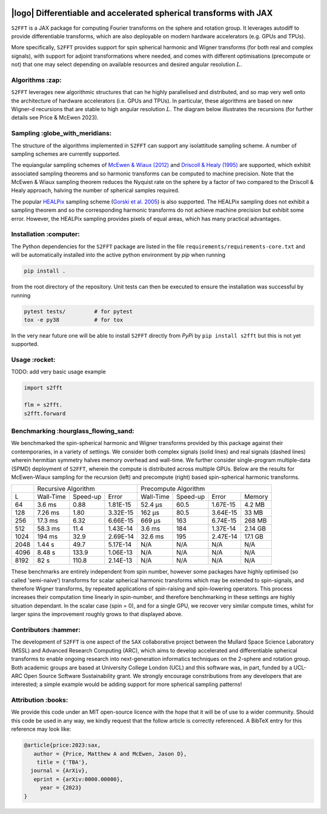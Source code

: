 .. image:: https://img.shields.io/badge/GitHub-S2FFT-blue.svg?style=flat
    :target: https://github.com/astro-informatics/s2fft
.. image:: https://github.com/astro-informatics/s2fft/actions/workflows/tests.yml/badge.svg?branch=main
    :target: https://github.com/astro-informatics/s2fft/actions/workflows/tests.yml
.. image:: https://readthedocs.org/projects/ansicolortags/badge/?version=latest
    :target: https://astro-informatics.github.io/s2fft
.. image:: https://codecov.io/gh/astro-informatics/s2fft/branch/main/graph/badge.svg?token=7QYAFAAWLE
    :target: https://codecov.io/gh/astro-informatics/s2fft
.. image:: https://img.shields.io/badge/License-MIT-yellow.svg
    :target: https://opensource.org/licenses/MIT
.. image:: http://img.shields.io/badge/arXiv-xxxx.xxxxx-orange.svg?style=flat
    :target: https://arxiv.org/abs/xxxx.xxxxx
.. image:: https://img.shields.io/badge/code%20style-black-000000.svg
    :target: https://github.com/psf/black

|logo| Differentiable and accelerated spherical transforms with JAX
=================================================================================================================

.. |logo| raw:: html

   <img src="./docs/assets/sax_logo.png" align="left" height="85" width="98">

``S2FFT`` is a JAX package for computing Fourier transforms on the sphere and rotation 
group.  It leverages autodiff to provide differentiable transforms, which are also 
deployable on modern hardware accelerators (e.g. GPUs and TPUs). 

More specifically, ``S2FFT`` provides support for spin spherical harmonic and Wigner
transforms (for both real and complex signals), with support for adjoint transformations
where needed, and comes with different optimisations (precompute or not) that one
may select depending on available resources and desired angular resolution :math:`L`.

Algorithms :zap:
----------------

``S2FFT`` leverages new algorithmic structures that can he highly parallelised and
distributed, and so map very well onto the architecture of hardware accelerators (i.e.
GPUs and TPUs).  In particular, these algorithms are based on new Wigner-d recursions
that are stable to high angular resolution :math:`L`.  The diagram below illustrates the recursions (for further details see Price & McEwen 2023).

.. image:: ./docs/assets/figures/schematic.png

Sampling :globe_with_meridians:
-----------------------------------

The structure of the algorithms implemented in ``S2FFT`` can support any isolattitude sampling scheme.  A number of sampling schemes are currently supported.

The equiangular sampling schemes of `McEwen & Wiaux (2012) <https://arxiv.org/abs/1110.6298>`_ and `Driscoll & Healy (1995) <https://www.sciencedirect.com/science/article/pii/S0196885884710086>`_ are supported, which exhibit associated sampling theorems and so harmonic transforms can be computed to machine precision.  Note that the McEwen & Wiaux sampling theorem reduces the Nyquist rate on the sphere by a factor of two compared to the Driscoll & Healy approach, halving the number of spherical samples required. 

The popular `HEALPix <https://healpix.jpl.nasa.gov>`_ sampling scheme (`Gorski et al. 2005 <https://arxiv.org/abs/astro-ph/0409513>`_) is also supported.  The HEALPix sampling does not exhibit a sampling theorem and so the corresponding harmonic transforms do not achieve machine precision but exhibit some error.  However, the HEALPix sampling provides pixels of equal areas, which has many practical advantages.
    
.. image:: ./docs/assets/figures/spherical_sampling.png

Installation :computer:
------------------------
The Python dependencies for the ``S2FFT`` package are listed in the file 
``requirements/requirements-core.txt`` and will be automatically installed into the 
active python environment by `pip` when running

.. code-block:: bash 

    pip install .        
    
from the root directory of the repository. Unit tests can then be executed to ensure the 
installation was successful by running 

.. code-block:: bash 

    pytest tests/         # for pytest
    tox -e py38           # for tox 

In the very near future one will be able to install ``S2FFT`` directly from `PyPi` by ``pip install s2fft`` but this is not yet supported.

Usage :rocket:
--------------

TODO: add very basic usage example

.. code-block:: python
    
    import s2fft

    flm = s2fft. 
    s2fft.forward


Benchmarking :hourglass_flowing_sand:
-------------------------------------
We benchmarked the spin-spherical harmonic and Wigner transforms provided by this package 
against their contemporaries, in a variety of settings. We consider both complex signals 
(solid lines) and real signals (dashed lines) wherein hermitian symmetry halves memory 
overhead and wall-time. We further consider single-program multiple-data (SPMD) deployment 
of ``S2FFT``, wherein the compute is distributed across multiple GPUs. Below are 
the results for McEwen-Wiaux sampling for the recursion (left) and precompute (right) 
based spin-spherical harmonic transforms.

+------+-----------+-----------+----------+-----------+----------+----------+---------+
|      |       Recursive Algorithm        |       Precompute Algorithm                |
+------+-----------+-----------+----------+-----------+----------+----------+---------+
| L    | Wall-Time | Speed-up  | Error    | Wall-Time | Speed-up | Error    | Memory  |
+------+-----------+-----------+----------+-----------+----------+----------+---------+
| 64   | 3.6 ms    | 0.88      | 1.81E-15 | 52.4 μs   | 60.5     | 1.67E-15 | 4.2 MB  |
+------+-----------+-----------+----------+-----------+----------+----------+---------+
| 128  | 7.26 ms   | 1.80      | 3.32E-15 | 162 μs    | 80.5     | 3.64E-15 | 33 MB   |
+------+-----------+-----------+----------+-----------+----------+----------+---------+
| 256  | 17.3 ms   | 6.32      | 6.66E-15 | 669 μs    | 163      | 6.74E-15 | 268 MB  |
+------+-----------+-----------+----------+-----------+----------+----------+---------+
| 512  | 58.3 ms   | 11.4      | 1.43E-14 | 3.6 ms    | 184      | 1.37E-14 | 2.14 GB |
+------+-----------+-----------+----------+-----------+----------+----------+---------+
| 1024 | 194 ms    | 32.9      | 2.69E-14 | 32.6 ms   | 195      | 2.47E-14 | 17.1 GB |
+------+-----------+-----------+----------+-----------+----------+----------+---------+
| 2048 | 1.44 s    | 49.7      | 5.17E-14 | N/A       | N/A      | N/A      | N/A     |
+------+-----------+-----------+----------+-----------+----------+----------+---------+
| 4096 | 8.48 s    | 133.9     | 1.06E-13 | N/A       | N/A      | N/A      | N/A     |
+------+-----------+-----------+----------+-----------+----------+----------+---------+
| 8192 | 82 s      | 110.8     | 2.14E-13 | N/A       | N/A      | N/A      | N/A     |
+------+-----------+-----------+----------+-----------+----------+----------+---------+

These benchmarks are entirely independent from spin number, however some packages have 
highly optimised (so called 'semi-naive') transforms for scalar spherical harmonic transforms 
which may be extended to spin-signals, and therefore Wigner transforms, by repeated applications 
of spin-raising and spin-lowering operators. This process increases their computation time 
linearly in spin-number, and therefore benchmarking in these settings are highly situation 
dependant. In the scalar case (spin = 0), and for a single GPU, we recover very similar 
compute times, whilst for larger spins the improvement roughly grows to that displayed 
above. 

Contributors :hammer:
------------------------
The development of ``S2FFT`` is one aspect of the ``SAX`` collaborative project between 
the Mullard Space Science Laboratory (MSSL) and Advanced Research Computing (ARC), which aims 
to develop accelerated and differentiable spherical transforms to enable ongoing research 
into next-generation informatics techniques on the 2-sphere and rotation group.
Both academic groups are based at University College London (UCL) and this software was, in part, 
funded by a UCL-ARC Open Source Software Sustainability grant. We strongly encourage 
constributions from any developers that are interested; a simple example would be adding 
support for more spherical sampling patterns!

Attribution :books:
------------------
We provide this code under an MIT open-source licence with the hope that it will be of use 
to a wider community. Should this code be used in any way, we kindly request that the follow 
article is correctly referenced. A BibTeX entry for this reference may look like:

.. code-block:: 

     @article{price:2023:sax, 
        author = {Price, Matthew A and McEwen, Jason D},
         title = {'TBA'},
       journal = {ArXiv},
        eprint = {arXiv:0000.00000},
          year = {2023}
     }
     